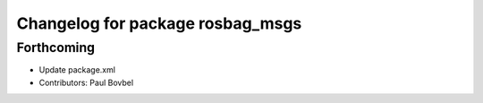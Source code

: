 ^^^^^^^^^^^^^^^^^^^^^^^^^^^^^^^^^
Changelog for package rosbag_msgs
^^^^^^^^^^^^^^^^^^^^^^^^^^^^^^^^^

Forthcoming
-----------
* Update package.xml
* Contributors: Paul Bovbel
